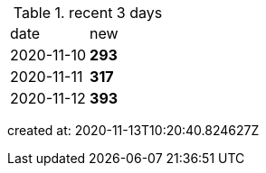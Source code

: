 
.recent 3 days
|===

|date|new


^|2020-11-10
>s|293


^|2020-11-11
>s|317


^|2020-11-12
>s|393


|===

created at: 2020-11-13T10:20:40.824627Z
